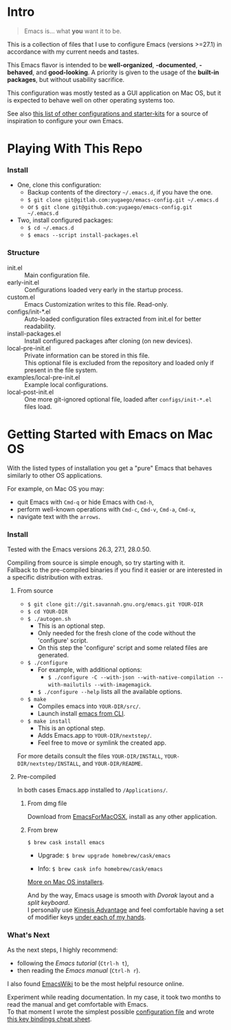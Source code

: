 [[https://www.gnu.org/software/emacs][file:./images/badge.png]]

* Intro

#+BEGIN_QUOTE
Emacs is... what *you* want it to be.
#+END_QUOTE

This is a collection of files that I use to configure Emacs (versions >=27.1)
in accordance with my current needs and tastes.

This Emacs flavor is intended to be *well-organized*, *-documented*,
*-behaved*, and *good-looking*. A priority is given to the usage of the *built-in packages*,
but without usability sacrifice.

This configuration was mostly tested as a GUI application on Mac OS,
but it is expected to behave well on other operating systems too.

[[file:./images/Emacs-screenshot.png]]

See also [[https://github.com/caisah/emacs.dz][this list of other configurations and starter-kits]] for a source of inspiration
to configure your own Emacs.


* Playing With This Repo

*** Install

- One, clone this configuration:
  - Backup contents of the directory =~/.emacs.d=, if you have the one.
  - ~$ git clone git@gitlab.com:yugaego/emacs-config.git ~/.emacs.d~
  - or ~$ git clone git@github.com:yugaego/emacs-config.git ~/.emacs.d~

- Two, install configured packages:
  - =$ cd ~/.emacs.d=
  - ~$ emacs --script install-packages.el~


*** Structure

- init.el :: Main configuration file.
- early-init.el :: Configurations loaded very early in the startup process.
- custom.el :: Emacs Customization writes to this file. Read-only.
- configs/init-*.el :: Auto-loaded configuration files extracted from init.el
  for better readability.
- install-packages.el :: Install configured packages after cloning (on new devices).
- local-pre-init.el :: Private information can be stored in this file.\\
  This optional file is excluded from the repository
  and loaded only if present in the file system.
- examples/local-pre-init.el :: Example local configurations.
- local-post-init.el :: One more git-ignored optional file, loaded after
  ~configs/init-*.el~ files load.


* Getting Started with Emacs on Mac OS

With the listed types of installation you get a "pure" Emacs that behaves similarly to other OS applications.

For example, on Mac OS you may:
  - quit Emacs with =Cmd-q= or hide Emacs with =Cmd-h=,
  - perform well-known operations with =Cmd-c=, =Cmd-v=, =Cmd-a=, =Cmd-x=,
  - navigate text with the =arrows=.


*** Install

Tested with the Emacs versions 26.3, 27.1, 28.0.50.

Compiling from source is simple enough, so try starting with it.\\
Fallback to the pre-compiled binaries if you find it easier or are interested in a specific distribution with extras.


**** From source

- ~$ git clone git://git.savannah.gnu.org/emacs.git YOUR-DIR~
- ~$ cd YOUR-DIR~
- ~$ ./autogen.sh~
  - This is an optional step.
  - Only needed for the fresh clone of the code without the 'configure' script.
  - On this step the 'configure' script and some related files are generated.
- ~$ ./configure~
  - For example, with additional options:
    - ~$ ./configure -C --with-json --with-native-compilation --with-mailutils --with-imagemagick~.
  - ~$ ./configure --help~ lists all the available options.
- ~$ make~
  - Compiles emacs into =YOUR-DIR/src/=.
  - Launch install [[https://stackoverflow.com/a/68289258/1319821][emacs from CLI]].
- ~$ make install~
  - This is an optional step.
  - Adds Emacs.app to =YOUR-DIR/nextstep/=.
  - Feel free to move or symlink the created app.

For more details consult the files =YOUR-DIR/INSTALL=, =YOUR-DIR/nextstep/INSTALL=, and =YOUR-DIR/README=.


**** Pre-compiled

In both cases Emacs.app installed to =/Applications/=.

****** From dmg file

Download from [[https://emacsformacosx.com][EmacsForMacOSX]], install as any other application.

****** From brew

~$ brew cask install emacs~

- Upgrade: ~$ brew upgrade homebrew/cask/emacs~

- Info: ~$ brew cask info homebrew/cask/emacs~


[[https://www.emacswiki.org/emacs/EmacsForMacOS][More on Mac OS installers]].

And by the way, Emacs usage is smooth with /Dvorak/ layout and a /split keyboard/.\\
I personally use [[https://kinesis-ergo.com/shop/advantage2/][Kinesis Advantage]] and feel comfortable having a set of modifier keys [[https://gitlab.com/-/snippets/1744636][under each of my hands]].


*** What's Next

As the next steps, I highly recommend:
  - following the /Emacs tutorial/ (~Ctrl-h t~),
  - then reading the /Emacs manual/ (~Ctrl-h r~).
I also found [[https://www.emacswiki.org/emacs/EmacsNewbie][EmacsWiki]] to be the most helpful resource online.

Experiment while reading documentation. In my case, it took two months to read the manual and get comfortable with Emacs.\\
To that moment I wrote the simplest possible [[https://github.com/yugaego/emacs-config/blob/bare-bones/init.el][configuration file]] and wrote [[https://github.com/yugaego/cheat-sheets/blob/main/Emacs.org][this key bindings cheat sheet]].

